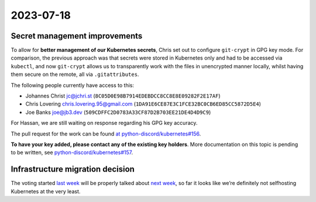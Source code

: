 2023-07-18
==========

Secret management improvements
------------------------------

To allow for **better management of our Kubernetes secrets**, Chris set
out to configure ``git-crypt`` in GPG key mode. For comparison, the
previous approach was that secrets were stored in Kubernetes only and
had to be accessed via ``kubectl``, and now ``git-crypt`` allows us to
transparently work with the files in unencrypted manner locally, whilst
having them secure on the remote, all via ``.gitattributes``.

The following people currently have access to this:

-  Johannes Christ jc@jchri.st
   (``8C05D0E98B7914EDEBDCC8CC8E8E09282F2E17AF``)
-  Chris Lovering chris.lovering.95@gmail.com
   (``1DA91E6CE87E3C1FCE32BC0CB6ED85CC5872D5E4``)
-  Joe Banks joe@jb3.dev (``509CDFFC2D0783A33CF87D2B703EE21DE4D4D9C9``)

For Hassan, we are still waiting on response regarding his GPG key
accuracy.

The pull request for the work can be found `at
python-discord/kubernetes#156 <https://github.com/python-discord/kubernetes/pull/156>`__.

**To have your key added, please contact any of the existing key
holders**. More documentation on this topic is pending to be written,
see
`python-discord/kubernetes#157 <https://github.com/python-discord/kubernetes/issues/157>`__.

Infrastructure migration decision
---------------------------------

The voting started `last week <./2023-07-11.md>`__ will be properly
talked about `next week <./2023-07-25.md>`__, so far it looks like we’re
definitely not selfhosting Kubernetes at the very least.

.. raw:: html

   <!-- vim: set textwidth=80 sw=2 ts=2: -->
